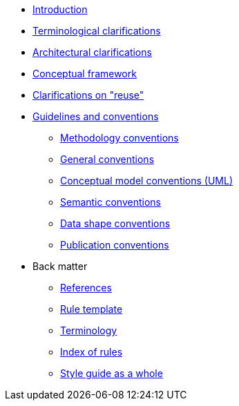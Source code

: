 * xref:introduction.adoc[Introduction]
* xref:terminological-clarifications.adoc[Terminological clarifications]
* xref:arhitectural-clarifications.adoc[Architectural clarifications]
* xref:arhitectural-clarifications.adoc[Conceptual framework]
* xref:clarification-on-reuse.adoc[Clarifications on "reuse"]
* xref:guidelines-and-conventions.adoc[Guidelines and conventions]
** xref:gc-methodology-conventions.adoc[Methodology conventions]
** xref:gc-general-conventions.adoc[General conventions]
** xref:gc-conceptual-model-conventions.adoc[Conceptual model conventions (UML)]
** xref:gc-semantic-conventions.adoc[Semantic conventions]
** xref:gc-data-shape-conventions.adoc[Data shape conventions]
** xref:gc-publication-conventions.adoc[Publication conventions]
* Back matter
** xref:references.adoc[References]
** xref:rule-template.adoc[Rule template]
** xref:terminology.adoc[Terminology]
** xref:index-of-rules.adoc[Index of rules]
** xref:style-guide-whole.adoc[Style guide as a whole]


